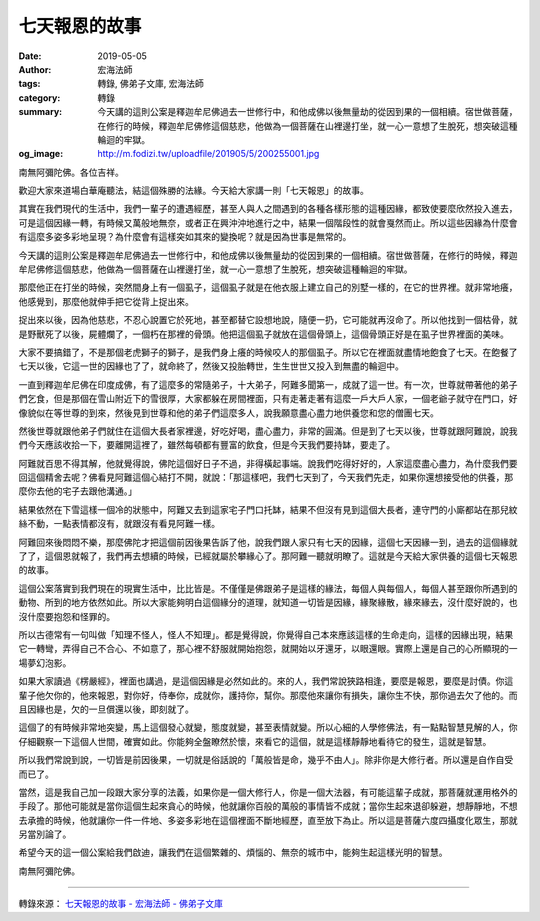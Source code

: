 七天報恩的故事
##############

:date: 2019-05-05
:author: 宏海法師
:tags: 轉錄, 佛弟子文庫, 宏海法師
:category: 轉錄
:summary: 今天講的這則公案是釋迦牟尼佛過去一世修行中，和他成佛以後無量劫的從因到果的一個相續。宿世做菩薩，在修行的時候，釋迦牟尼佛修這個慈悲，他做為一個菩薩在山裡邊打坐，就一心一意想了生脫死，想突破這種輪迴的牢獄。
:og_image: http://m.fodizi.tw/uploadfile/201905/5/200255001.jpg


.. image:: http://m.fodizi.tw/uploadfile/201905/5/200255001.jpg
   :align: center
   :alt: 七天報恩的故事

南無阿彌陀佛。各位吉祥。

歡迎大家來道場白華庵聽法，結這個殊勝的法緣。今天給大家講一則「七天報恩」的故事。

其實在我們現代的生活中，我們一輩子的遭遇經歷，甚至人與人之間遇到的各種各樣形態的這種因緣，都致使要麼欣然投入進去，可是這個因緣一轉，有時候又萬般地無奈，或者正在興沖沖地進行之中，結果一個階段性的就會戛然而止。所以這些因緣為什麼會有這麼多姿多彩地呈現？為什麼會有這樣突如其來的變換呢？就是因為世事是無常的。

今天講的這則公案是釋迦牟尼佛過去一世修行中，和他成佛以後無量劫的從因到果的一個相續。宿世做菩薩，在修行的時候，釋迦牟尼佛修這個慈悲，他做為一個菩薩在山裡邊打坐，就一心一意想了生脫死，想突破這種輪迴的牢獄。

那麼他正在打坐的時候，突然間身上有一個虱子，這個虱子就是在他衣服上建立自己的別墅一樣的，在它的世界裡。就非常地癢，他感覺到，那麼他就伸手把它從背上捉出來。

捉出來以後，因為他慈悲，不忍心說置它於死地，甚至都替它設想地說，隨便一扔，它可能就再沒命了。所以他找到一個枯骨，就是野獸死了以後，屍體爛了，一個朽在那裡的骨頭。他把這個虱子就放在這個骨頭上，這個骨頭正好是在虱子世界裡面的美味。

大家不要搞錯了，不是那個老虎獅子的獅子，是我們身上癢的時候咬人的那個虱子。所以它在裡面就盡情地飽食了七天。在飽餐了七天以後，它這一世的因緣也了了，就命終了，然後又投胎轉世，生生世世又投入到無盡的輪迴中。

一直到釋迦牟尼佛在印度成佛，有了這麼多的常隨弟子，十大弟子，阿難多聞第一，成就了這一世。有一次，世尊就帶著他的弟子們乞食，但是那個在雪山附近下的雪很厚，大家都躲在房間裡面，只有走著走著有這麼一戶大戶人家，一個老爺子就守在門口，好像貌似在等世尊的到來，然後見到世尊和他的弟子們這麼多人，說我願意盡心盡力地供養您和您的僧團七天。

然後世尊就跟他弟子們就住在這個大長者家裡邊，好吃好喝，盡心盡力，非常的圓滿。但是到了七天以後，世尊就跟阿難說，說我們今天應該收拾一下，要離開這裡了，雖然每頓都有豐富的飲食，但是今天我們要持缽，要走了。

阿難就百思不得其解，他就覺得說，佛陀這個好日子不過，非得橫起事端。說我們吃得好好的，人家這麼盡心盡力，為什麼我們要回這個精舍去呢？佛看見阿難這個心結打不開，就說：「那這樣吧，我們七天到了，今天我們先走，如果你還想接受他的供養，那麼你去他的宅子去跟他溝通。」

結果依然在下雪這樣一個冷的狀態中，阿難又去到這家宅子門口托缽，結果不但沒有見到這個大長者，連守門的小廝都站在那兒紋絲不動，一點表情都沒有，就跟沒有看見阿難一樣。

阿難回來後悶悶不樂，那麼佛陀才把這個前因後果告訴了他，說我們跟人家只有七天的因緣，這個七天因緣一到，過去的這個緣就了了，這個恩就報了，我們再去想續的時候，已經就屬於攀緣心了。那阿難一聽就明瞭了。這就是今天給大家供養的這個七天報恩的故事。

這個公案落實到我們現在的現實生活中，比比皆是。不僅僅是佛跟弟子是這樣的緣法，每個人與每個人，每個人甚至跟你所遇到的動物、所到的地方依然如此。所以大家能夠明白這個緣分的道理，就知道一切皆是因緣，緣聚緣散，緣來緣去，沒什麼好說的，也沒什麼要抱怨和怪罪的。

所以古德常有一句叫做「知理不怪人，怪人不知理」。都是覺得說，你覺得自己本來應該這樣的生命走向，這樣的因緣出現，結果它一轉彎，弄得自己不合心、不如意了，那心裡不舒服就開始抱怨，就開始以牙還牙，以眼還眼。實際上還是自己的心所顯現的一場夢幻泡影。

如果大家讀過《楞嚴經》，裡面也講過，是這個因緣是必然如此的。來的人，我們常說狹路相逢，要麼是報恩，要麼是討債。你這輩子他欠你的，他來報恩，對你好，侍奉你，成就你，護持你，幫你。那麼他來讓你有損失，讓你生不快，那你過去欠了他的。而且因緣也是，欠的一旦償還以後，即刻就了。

這個了的有時候非常地突變，馬上這個發心就變，態度就變，甚至表情就變。所以心細的人學修佛法，有一點點智慧見解的人，你仔細觀察一下這個人世間，確實如此。你能夠全盤瞭然於懷，來看它的這個，就是這樣靜靜地看待它的發生，這就是智慧。

所以我們常說到說，一切皆是前因後果，一切就是俗話說的「萬般皆是命，幾乎不由人」。除非你是大修行者。所以還是自作自受而已了。

當然，這是我自己加一段跟大家分享的法義，如果你是一個大修行人，你是一個大法器，有可能這輩子成就，那菩薩就運用格外的手段了。那他可能就是當你這個生起來貪心的時候，他就讓你百般的萬般的事情皆不成就；當你生起來退卻躲避，想靜靜地，不想去承擔的時候，他就讓你一件一件地、多姿多彩地在這個裡面不斷地經歷，直至放下為止。所以這是菩薩六度四攝度化眾生，那就另當別論了。

希望今天的這一個公案給我們啟迪，讓我們在這個繁雜的、煩惱的、無奈的城市中，能夠生起這樣光明的智慧。

南無阿彌陀佛。

----

轉錄來源：
`七天報恩的故事 - 宏海法師 - 佛弟子文庫 <http://m.fodizi.tw/fojiaogushi/22685.html>`_

